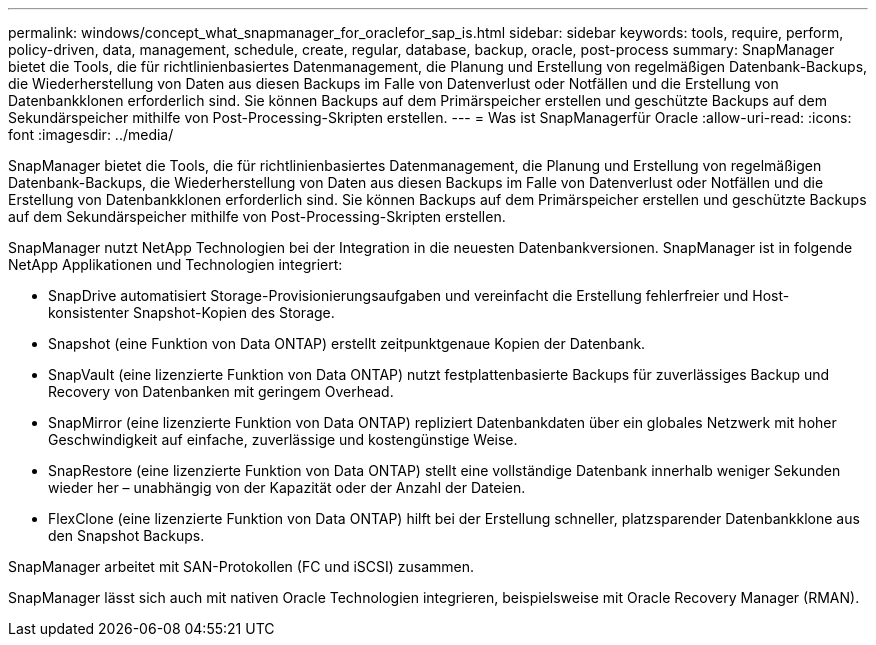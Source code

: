 ---
permalink: windows/concept_what_snapmanager_for_oraclefor_sap_is.html 
sidebar: sidebar 
keywords: tools, require, perform, policy-driven, data, management, schedule, create, regular, database, backup, oracle, post-process 
summary: SnapManager bietet die Tools, die für richtlinienbasiertes Datenmanagement, die Planung und Erstellung von regelmäßigen Datenbank-Backups, die Wiederherstellung von Daten aus diesen Backups im Falle von Datenverlust oder Notfällen und die Erstellung von Datenbankklonen erforderlich sind. Sie können Backups auf dem Primärspeicher erstellen und geschützte Backups auf dem Sekundärspeicher mithilfe von Post-Processing-Skripten erstellen. 
---
= Was ist SnapManagerfür Oracle
:allow-uri-read: 
:icons: font
:imagesdir: ../media/


[role="lead"]
SnapManager bietet die Tools, die für richtlinienbasiertes Datenmanagement, die Planung und Erstellung von regelmäßigen Datenbank-Backups, die Wiederherstellung von Daten aus diesen Backups im Falle von Datenverlust oder Notfällen und die Erstellung von Datenbankklonen erforderlich sind. Sie können Backups auf dem Primärspeicher erstellen und geschützte Backups auf dem Sekundärspeicher mithilfe von Post-Processing-Skripten erstellen.

SnapManager nutzt NetApp Technologien bei der Integration in die neuesten Datenbankversionen. SnapManager ist in folgende NetApp Applikationen und Technologien integriert:

* SnapDrive automatisiert Storage-Provisionierungsaufgaben und vereinfacht die Erstellung fehlerfreier und Host-konsistenter Snapshot-Kopien des Storage.
* Snapshot (eine Funktion von Data ONTAP) erstellt zeitpunktgenaue Kopien der Datenbank.
* SnapVault (eine lizenzierte Funktion von Data ONTAP) nutzt festplattenbasierte Backups für zuverlässiges Backup und Recovery von Datenbanken mit geringem Overhead.
* SnapMirror (eine lizenzierte Funktion von Data ONTAP) repliziert Datenbankdaten über ein globales Netzwerk mit hoher Geschwindigkeit auf einfache, zuverlässige und kostengünstige Weise.
* SnapRestore (eine lizenzierte Funktion von Data ONTAP) stellt eine vollständige Datenbank innerhalb weniger Sekunden wieder her – unabhängig von der Kapazität oder der Anzahl der Dateien.
* FlexClone (eine lizenzierte Funktion von Data ONTAP) hilft bei der Erstellung schneller, platzsparender Datenbankklone aus den Snapshot Backups.


SnapManager arbeitet mit SAN-Protokollen (FC und iSCSI) zusammen.

SnapManager lässt sich auch mit nativen Oracle Technologien integrieren, beispielsweise mit Oracle Recovery Manager (RMAN).
